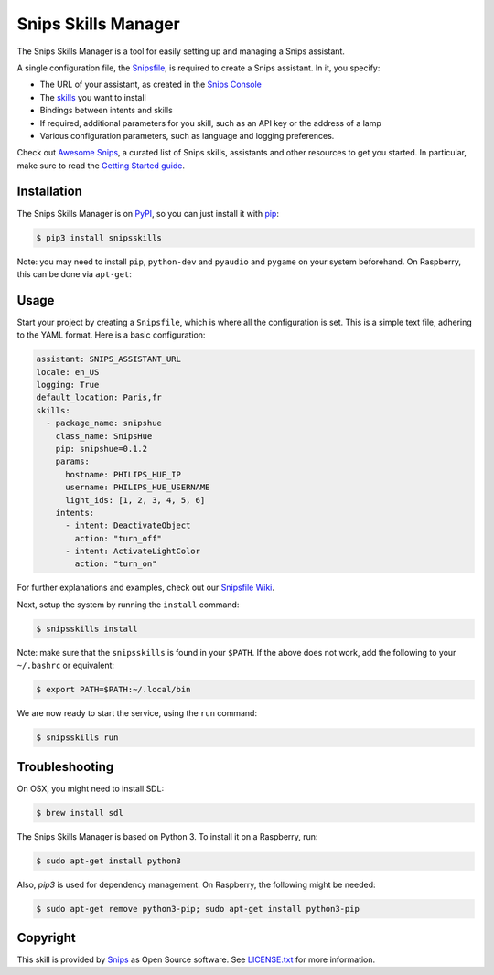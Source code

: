 Snips Skills Manager
====================

|Build Status| |PyPI| |MIT License|

The Snips Skills Manager is a tool for easily setting up and managing a Snips assistant.

A single configuration file, the `Snipsfile <https://github.com/michaelfester/awesome-snips/>`_, is required to create a Snips assistant. In it, you specify:

- The URL of your assistant, as created in the `Snips Console <https://console.snips.ai>`_
- The `skills <https://github.com/michaelfester/awesome-snips/>`_ you want to install
- Bindings between intents and skills
- If required, additional parameters for you skill, such as an API key or the address of a lamp
- Various configuration parameters, such as language and logging preferences.

Check out `Awesome Snips <https://github.com/michaelfester/awesome-snips/>`_, a curated list of Snips skills, assistants and other resources to get you started. In particular, make sure to read the `Getting Started guide <https://github.com/michaelfester/awesome-snips/>`_.

Installation
------------

The Snips Skills Manager is on `PyPI <https://pypi.python.org/pypi/snipsskills>`_, so you can just install it with `pip <http://www.pip-installer.org>`_:

.. code-block:: console

    $ pip3 install snipsskills

Note: you may need to install ``pip``, ``python-dev`` and ``pyaudio`` and ``pygame`` on your system beforehand. On Raspberry, this can be done via ``apt-get``:

.. code-block:: console
    $ sudo apt-get update
    $ sudo apt-get install python-pip
    $ sudo apt-get install python3-dev python3-pyaudio python3-pygame

Usage
-----

Start your project by creating a ``Snipsfile``, which is where all the configuration is set. This is a simple text file, adhering to the YAML format. Here is a basic configuration:

.. code-block:: yaml

    assistant: SNIPS_ASSISTANT_URL
    locale: en_US
    logging: True
    default_location: Paris,fr
    skills:
      - package_name: snipshue
        class_name: SnipsHue
        pip: snipshue=0.1.2
        params:
          hostname: PHILIPS_HUE_IP
          username: PHILIPS_HUE_USERNAME
          light_ids: [1, 2, 3, 4, 5, 6]
        intents:
          - intent: DeactivateObject
            action: "turn_off"
          - intent: ActivateLightColor
            action: "turn_on"

For further explanations and examples, check out our `Snipsfile Wiki <https://github.com/snipsco/snipsskills/wiki/The-Snipsfile>`_.

Next, setup the system by running the ``install`` command:

.. code-block:: console

    $ snipsskills install

Note: make sure that the ``snipsskills`` is found in your ``$PATH``. If the above does not work, add the following to your ``~/.bashrc`` or equivalent:

.. code-block:: console

    $ export PATH=$PATH:~/.local/bin


We are now ready to start the service, using the ``run`` command:

.. code-block:: console

    $ snipsskills run

Troubleshooting
---------------

On OSX, you might need to install SDL:

.. code-block:: console

    $ brew install sdl

The Snips Skills Manager is based on Python 3. To install it on a Raspberry, run:

.. code-block:: console

    $ sudo apt-get install python3

Also, `pip3` is used for dependency management. On Raspberry, the following might be needed:

.. code-block:: console

    $ sudo apt-get remove python3-pip; sudo apt-get install python3-pip


Copyright
---------

This skill is provided by `Snips <https://www.snips.ai>`_ as Open Source software. See `LICENSE.txt <https://github.com/snipsco/snips-skill-smartercoffee/blob/master/LICENSE.txt>`_ for more
information.

.. |Build Status| image:: https://travis-ci.org/snipsco/snipsskills.svg
   :target: https://travis-ci.org/snipsco/snipsskills
   :alt: Build Status
.. |PyPI| image:: https://img.shields.io/pypi/v/snipsskills.svg
   :target: https://pypi.python.org/pypi/snipsskills
   :alt: PyPI
.. |MIT License| image:: https://img.shields.io/badge/license-MIT-blue.svg
   :target: https://raw.githubusercontent.com/snipsco/snipsskills/master/LICENSE.txt
   :alt: MIT License


